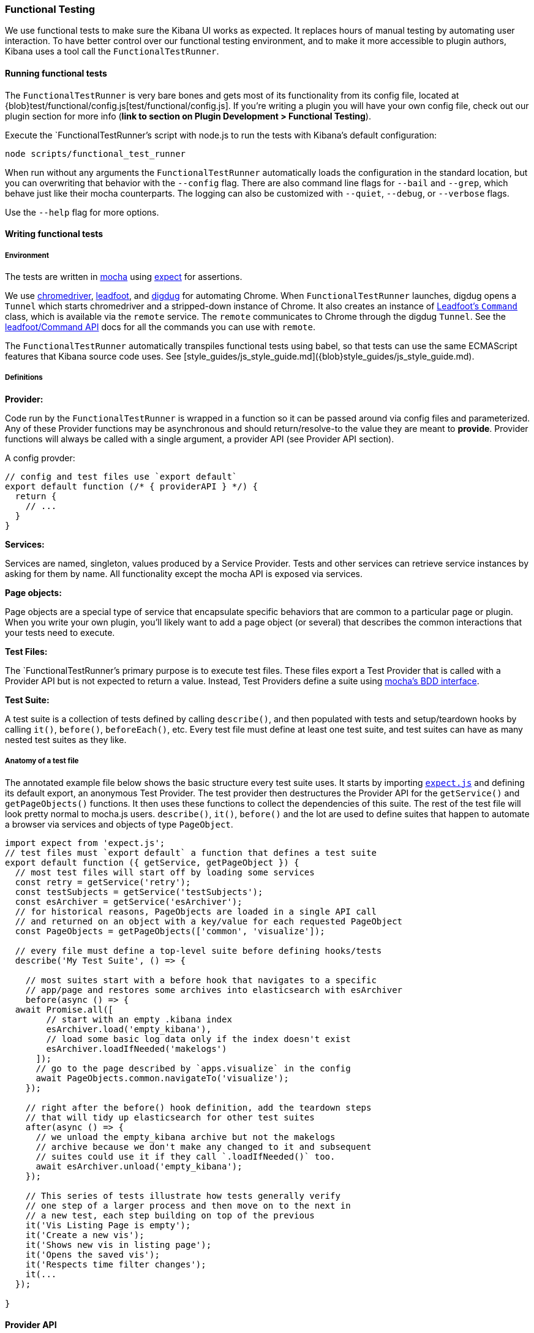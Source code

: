 [[development-functional-tests]]
=== Functional Testing

We use functional tests to make sure the Kibana UI works as expected. It replaces hours of manual testing by automating user interaction. To have better control over our functional testing environment, and to make it more accessible to plugin authors, Kibana uses a tool call the `FunctionalTestRunner`.

[float]
==== Running functional tests

The `FunctionalTestRunner` is very bare bones and gets most of its functionality from its config file, located at {blob}test/functional/config.js[test/functional/config.js]. If you’re writing a plugin you will have your own config file, check out our plugin section for more info (**link to section on Plugin Development > Functional Testing**).

Execute the `FunctionalTestRunner`'s script with node.js to run the tests with Kibana's default configuration:

["source","shell"]
-----------
node scripts/functional_test_runner
-----------

When run without any arguments the `FunctionalTestRunner` automatically loads the configuration in the standard location, but you can overwriting that behavior with the `--config` flag. There are also command line flags for `--bail` and `--grep`, which behave just like their mocha counterparts. The logging can also be customized with `--quiet`, `--debug`, or `--verbose` flags.

Use the `--help` flag for more options.

[float]
==== Writing functional tests

[float]
===== Environment

The tests are written in https://mochajs.org[mocha] using https://github.com/Automattic/expect.js[expect] for assertions.

We use https://sites.google.com/a/chromium.org/chromedriver/[chromedriver], https://theintern.github.io/leadfoot[leadfoot], and https://github.com/theintern/digdug[digdug] for automating Chrome. When `FunctionalTestRunner` launches, digdug opens a `Tunnel` which starts chromedriver and a stripped-down instance of Chrome. It also creates an instance of https://theintern.github.io/leadfoot/module-leadfoot_Command.html[Leadfoot's `Command`] class, which is available via the `remote` service. The `remote` communicates to Chrome through the digdug `Tunnel`. See the https://theintern.github.io/leadfoot/module-leadfoot_Command.html[leadfoot/Command API] docs for all the commands you can use with `remote`.

The `FunctionalTestRunner` automatically transpiles functional tests using babel, so that tests can use the same ECMAScript features that Kibana source code uses. See [style_guides/js_style_guide.md]({blob}style_guides/js_style_guide.md).

[float]
===== Definitions

**Provider:**

Code run by the `FunctionalTestRunner` is wrapped in a function so it can be passed around via config files and parameterized. Any of these Provider functions may be asynchronous and should return/resolve-to the value they are meant to *provide*. Provider functions will always be called with a single argument, a provider API (see Provider API section).

A config provder:

["source","js"]
-----------
// config and test files use `export default`
export default function (/* { providerAPI } */) {
  return {
    // ...
  }
}
-----------

**Services:**

Services are named, singleton, values produced by a Service Provider. Tests and other services can retrieve service instances by asking for them by name. All functionality except the mocha API is exposed via services.

**Page objects:**

Page objects are a special type of service that encapsulate specific behaviors that are common to a particular page or plugin. When you write your own plugin, you’ll likely want to add a page object (or several) that describes the common interactions that your tests need to execute.

**Test Files:**

The `FunctionalTestRunner`'s primary purpose is to execute test files. These files export a Test Provider that is called with a Provider API but is not expected to return a value. Instead, Test Providers define a suite using https://mochajs.org/#bdd[mocha's BDD interface].

**Test Suite:**

A test suite is a collection of tests defined by calling `describe()`, and then populated with tests and setup/teardown hooks by calling `it()`, `before()`, `beforeEach()`, etc. Every test file must define at least one test suite, and test suites can have as many nested test suites as they like.

[float]
===== Anatomy of a test file

The annotated example file below shows the basic structure every test suite uses. It starts by importing https://github.com/Automattic/expect.js[`expect.js`] and defining its default export, an anonymous Test Provider. The test provider then destructures the Provider API for the `getService()` and `getPageObjects()` functions. It then uses these functions to collect the dependencies of this suite. The rest of the test file will look pretty normal to mocha.js users. `describe()`, `it()`, `before()` and the lot are used to define suites that happen to automate a browser via services and objects of type `PageObject`.

["source","js"]
----
import expect from 'expect.js';
// test files must `export default` a function that defines a test suite
export default function ({ getService, getPageObject }) {
  // most test files will start off by loading some services
  const retry = getService('retry');
  const testSubjects = getService('testSubjects');
  const esArchiver = getService('esArchiver');
  // for historical reasons, PageObjects are loaded in a single API call
  // and returned on an object with a key/value for each requested PageObject
  const PageObjects = getPageObjects(['common', 'visualize']);

  // every file must define a top-level suite before defining hooks/tests
  describe('My Test Suite', () => {

    // most suites start with a before hook that navigates to a specific
    // app/page and restores some archives into elasticsearch with esArchiver
    before(async () => {
  await Promise.all([
        // start with an empty .kibana index
        esArchiver.load('empty_kibana'),
        // load some basic log data only if the index doesn't exist
        esArchiver.loadIfNeeded('makelogs')
      ]);
      // go to the page described by `apps.visualize` in the config
      await PageObjects.common.navigateTo('visualize');
    });

    // right after the before() hook definition, add the teardown steps
    // that will tidy up elasticsearch for other test suites
    after(async () => {
      // we unload the empty_kibana archive but not the makelogs
      // archive because we don't make any changed to it and subsequent
      // suites could use it if they call `.loadIfNeeded()` too.
      await esArchiver.unload('empty_kibana');
    });

    // This series of tests illustrate how tests generally verify
    // one step of a larger process and then move on to the next in
    // a new test, each step building on top of the previous
    it('Vis Listing Page is empty');
    it('Create a new vis');
    it('Shows new vis in listing page');
    it('Opens the saved vis');
    it('Respects time filter changes');
    it(...
  });

}
----

[float]
==== Provider API

The first and only argument to all providers is a Provider API Object. This object can be used to load service/page objects, and config/test files.

Within config files the API has the following properties

* `log` - an instance of the {blob}src/utils/tooling_log/tooling_log.js[`ToolingLog`] that is ready for use

* `readConfigFile(path)` - Returns a promise that will resolve to a Config instance that provides the values from the config file at `path`

Within service and PageObject Providers the API is:

* `getService(name)` - Load and return the singleton instance of a service by name

* `getPageObjects(names)` - Load the singleton instances of `PageObject`s and collect them on an object where each name is the key to the singleton instance of that PageObject

Within a test Provider the API is exactly the same as the service providers API, but with an additional method:

* `loadTestFile(path)` - load the test file at path in place. Use this method to nest suites from other files into a higher-level suite.

[float]
==== Service Index

[float]
===== Built-in Services

The `FunctionalTestRunner` comes with three built-in services:

**config:**

* Source: {blob}src/functional_test_runner/lib/config/config.js[src/functional_test_runner/lib/config/config.js]

* Schema: {blob}src/functional_test_runner/lib/config/schema.js[src/functional_test_runner/lib/config/schema.js]

* Use `config.get(path)` to read any value from the config file

**log:**

* Source: {blob}src/utils/tooling_log/tooling_log.js[src/utils/tooling_log/tooling_log.js]
* `ToolingLog` instances are readable streams. The instance provided by this service is automatically piped to stdout by the FunctionalTestRunner CLI
* `log.verbose/debug/info/warning()` all work just like console.log but produce more organized output

**lifecycle:**

* Source: {blob}src/functional_test_runner/lib/lifecycle.js[src/functional_test_runner/lib/lifecycle.js]
* designed primary for use in services
* Exposes lifecycle events for basic coordination. Handlers can return a promise and resolve/fail asynchronously
* phases include: `beforeLoadTests`, `beforeTests`, `beforeEachTest`, `cleanup`, `phaseStart`, `phaseEnd`

[float]
===== Kibana Services

The Kibana functional tests define the vast majority of the actual functionality used by tests.

**retry:**

* Source: {blob}test/functional/services/retry.js[test/functional/services/retry.js]
* Helpers for retrying operations
* Popular methods:
    * `retry.try(fn)` - execute fn in a loop until it succeeds or the deafult try timeout elapses
    * `retry.tryForTime(ms, fn)` execute fn in a loop until it succeeds or `ms` milliseconds elapses

**testSubjects:**

* Source: {blob}test/functional/services/test_subjects.js[test/functional/services/test_subjects.js]
* Test subjects are elements that are tagged specifically for selecting from tests
* Use `testSubjects` over CSS selectors when possible
* Usage:
    * Tag your test subject with a `data-test-subj` attribute:

["source","html"]
-----------
<div id="container”>
  <button id="clickMe” data-test-subj=”containerButton” />
</div>
-----------

* click this button using the `testSubjects` helper:

["source","js"]
-----------
await testSubjects.click(‘containerButton’);
-----------

* Popular methods:
    * `testSubjects.find(testSubjectSelector)` - find a test subject in the page, throw if it can't be found after some time
    * `testSubjects.click(testSubjectSelector)` - click a test subject in the page, throw if the subject can't be found after some time

**find:**

* Source: {blob}test/functional/services/find.js[test/functional/services/find.js]
* Helpers for remote.findBy* methods that log and manage timeouts
* Popular methods:
    * `find.byCssSelector()`
    * `find.allByCssSelector()`

**kibanaServer:**

* Source: {blob}test/functional/services/kibana_server/kibana_server.js[test/functional/services/kibana_server/kibana_server.js]
* Helpers for interacting with Kibana's server
* Commonly used methods:
    * `kibanaServer.uiSettings.update()`
    * `kibanaServer.version.get()`
    * `kibanaServer.status.getOverallState()`

**esArchiver:**

* Source: {blob}test/functional/services/es_archiver.js[test/functional/services/es_archiver.js]
* Load/unload archives created with the `esArchiver`
* Popular methods:
    * `esArchiver.load(name)`
    * `esArchiver.loadIfNeeded(name)`
    * `esArchiver.unload(name)`

**docTable:**

* Source: {blob}test/functional/services/doc_table.js[test/functional/services/doc_table.js]
* Helpers for interacting with doc tables

**pointSeriesVis:**

* Source: {blob}test/functional/services/point_series_vis.js[test/functional/services/point_series_vis.js]
* Helpers for interacting with point series visualizations

**Low-level utilities:**

* es
    * Source: {blob}test/functional/services/es.js[test/functional/services/es.js]
    * elasticsearch client
    * higher level options: `kibanaServer.uiSettings` or `esArchiver`

* remote
    * Source: {blob}test/functional/services/remote/remote.js[test/functional/services/remote/remote.js]
    * instance of https://theintern.github.io/leadfoot/module-leadfoot_Command.html[Leadfoot's `Command]` class
    * responsible for all communication with the browser
    * higher level options: `testSubjects`, `find`, and `PageObjects.common`
    * See the https://theintern.github.io/leadfoot/module-leadfoot_Command.html[leadfoot/Command API] for full API

[float]
===== Custom Services

Services are intentionally generic, they can be literally anything (even nothing). Some services have helpers for interacting with a specific types of UI elements, like `pointSeriesVis`, and others are more foundational, like `log` or `config`. Whenever you want to package some functionality up into a reusable package, consider making it a service.

To create a custom service `somethingUseful`:

* create a `test/functional/services/something_useful.js` file that looks like this:

["source","js"]
-----------
// Services are defined by Provider functions that receive the ServiceProviderAPI
export function SomethingUsefulProvider({ getService }) {
  const log = getService('log');

  class SomethingUseful {
    doSomething() {
    }
  }
  return new SomethingUseful();
}
-----------

* re-export your provider from `services/index.js`

* import it into `src/functional/config.js` and add it to the services config:

["source","js"]
-----------
import { SomethingUsefulProvider } from './services';

export default function () {
  return {
    // … truncated ...
    services: {
      somethingUseful: SomethingUsefulProvider
    }
  }
}
-----------

[float]
==== PageObjects

The purpose for each PageObject is pretty self-explanatory; the visualize PageObject provides helpers for interacting with the visualize app, dashboard is the same for the dashboard app, and so on.

One exception is the "common" PageObject. A holdover from the intern implementation, the common page object is a collection of helpers that are generally useful across pages. Now that we have shareable services, and those services can be shared with other FunctionalTestRunner configurations, we will continue to move functionality out of the common page object and into services.

Please add new methods to existing or new services rather than expanding the CommonPage class further.

[float]
==== Gotchas

Remember that you can’t run an individual test in the file (`it` block) because the whole `describe` needs to be run in order. There should only be one top level `describe` in a file.

[float]
===== Functional Test Timing

All methods on `remote` run asynchronously, so timing is important. It’s better to write interactions that wait for changes on the UI to appear before moving onto the next step.

For example, rather than writing an interaction that simply clicks a button, write an interaction with the a higher-level purpose in mind:

Bad example: PageObjects.app.clickButton()

["source","js"]
-----------
class AppPage {
  // what can people who call this method expect from the
  // UI after the promise resolves? Since the reaction to most
  // clicks is asynchronous the behavior is dependant on timing
  // and likely to cause test that fail unexpectedly
  async clickButton () {
    await testSubjects.click(‘menuButton’);
  }
}
-----------

Good example: PageObjects.app.openMenu()

["source","js"]
-----------
class AppPage {
  // unlike `clickButton()`, callers of `openMenu()` know
  // the state that the UI will be in before they move on to
  // the next step
  async openMenu () {
    await testSubjects.click(‘menuButton’);
    await testSubjects.exists(‘menu’);
  }
}
-----------

Writing in this way will ensure your test timings are not flaky or based on assumptions about the update to the UI after interactions.

[float]
==== Debugging

From the command line run:

["source","shell"]
-----------
node --debug-brk --inspect scripts/functional_test_runner
-----------

This prints out a URL that you can visit in Chrome and debug your functional tests in the browser.

You can also see additional logs in the terminal by running the FunctionalTestRunner with the `--debug` or `--verbose` flag. Add more logs with statements in your tests like

["source","js"]
-----------
// load the log service
const log = getService(‘log’);

// log.debug only writes when using the `--debug` or `--verbose` flag.
log.debug(‘done clicking menu’);
-----------

Plugin Development

(Append to existing section on Plugin Development)

Plugins use the FunctionalTestRunner by running it out of the Kibana repo. Ensure that your Kibana Development Environment is setup properly before continuing.

[float]
===== Writing your own configuration

Every project/plugin should have it's own FunctionalTestRunner config file. Just like Kibana's, this config file will define all of the test files to load, providers for Services and PageObjects, as well as configuration options for certain services.

To get started copy and past this example to `test/functional/config.js`:

["source","js"]
-----------
import { resolve } from 'path';
import { MyServiceProvider } from './services/my_service';
import { MyAppPageProvider } from './services/my_app_page;

// allow overriding the default kibana directory
// using the KIBANA_DIR environment variable
const KIBANA_CONFIG_PATH = resolve(process.env.KIBANA_DIR || '../kibana', 'test/functional/config.js');

// the default export of config files must be a config provider
// that returns an object with the projects config values
export default async function ({ readConfigFile }) {
  // read the Kibana config file so that we can utilize some of
  // its services and PageObjects
  const kibanaConfig = await readConfigFile(KIBANA_CONFIG_PATH);

  return {
    // list paths to the files that contain your plugins tests
    testFiles: [
      resolve(__dirname, './my_test_file.js'),
    ],

    // define the name and providers for services that should be
    // available to your tests. If you don't specify anything here
    // only the built-in services will be avaliable
    services: {
      ...kibanaConfig.get('services'),
      myService: MyServiceProvider,
    },

    // just like services, PageObjects are defined as a map of
    // names to Providers. Merge in Kibana's or pick specific ones
    pageObjects: {
      management: kibanaConfig.get('pageObjects.management'),
      myApp: MyAppPageProvider,
    },

    // the apps section defines the urls that
    // `PageObjects.common.navigateTo(appKey)` will use.
    // Merge urls for your plugin with the urls defined in
    // Kibana's config in order to use this helper
    apps: {
      ...kibanaConfig.get('apps'),
      myApp: {
        pathname: '/app/my_app',
      }
    },

    // choose where esArchiver should load archives from
    esArchiver: {
      directory: resolve(__dirname, './es_archives'),
    },

    // choose where screenshots should be saved
    screenshots: {
      directory: resolve(__dirname, './tmp/screenshots'),
    }

    // more settings, like timeouts, mochaOpts, etc are
    // defined in the config schema. See {blob}src/functional_test_runner/lib/config/schema.js[src/functional_test_runner/lib/config/schema.js]
  };
}

-----------

From the root of your repo you should now be able to run the FunctionalTestRunner script from your plugin project.

["source","shell"]
-----------
node ../kibana/scripts/functional_test_runner
-----------

[float]
===== Using esArchiver

We're working on documentation for this, but for now the best place to look is the original {pull}10359[pull request].
